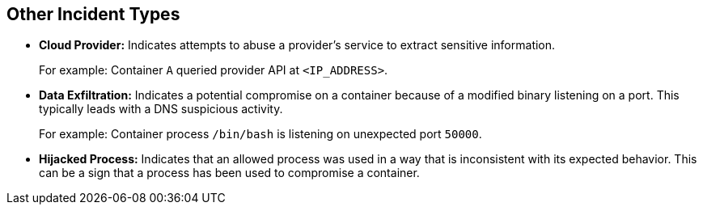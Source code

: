 == Other Incident Types

* *Cloud Provider:*
Indicates attempts to abuse a provider's service to extract sensitive information.
+
For example: Container `A` queried provider API at `<IP_ADDRESS>`.

* *Data Exfiltration:*
Indicates a potential compromise on a container because of a modified binary listening on a port. This typically leads with a DNS suspicious activity.
+
For example: Container process `/bin/bash` is listening on unexpected port `50000`.

* *Hijacked Process:*
Indicates that an allowed process was used in a way that is inconsistent with its expected behavior. This can be a sign that a process has been used to compromise a container.

//revised previous description on 10/21/2024 CWP-61990/PCSUP-24360 - Data Exfiltration: Indicates the unauthorized transfer of data from one system to another. These incidents are triggered when a pattern of audits indicate attempts to move data to an external location. For example: High rate of DNS query events, reporting aggregation started in a container, DNS resolution of suspicious name (www.<WEBSITE_NAME>.com).
